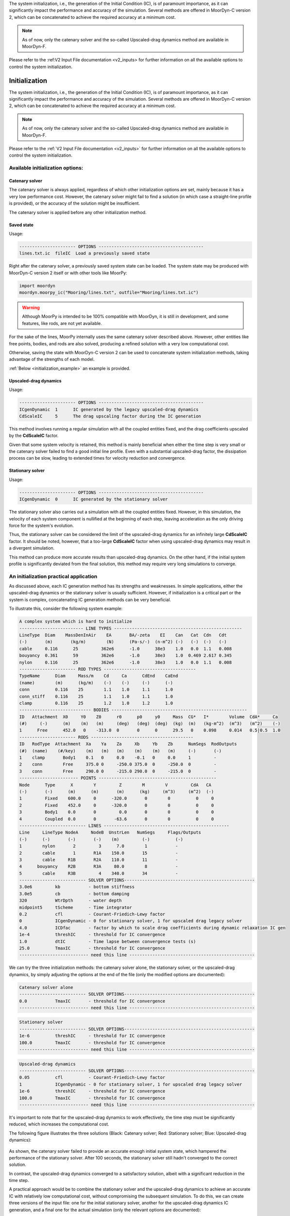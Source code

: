 The system initialization, i.e., the generation of the Initial Condition (IC), is of paramount importance, as it can significantly impact the performance and accuracy of the simulation. Several methods are offered in MoorDyn-C version 2, which can be concatenated to achieve the required accuracy at a minimum cost.

.. note:: As of now, only the catenary solver and the so-called Upscaled-drag dynamics method are available in MoorDyn-F.

Please refer to the :ref:V2 Input File documentation <v2_inputs> for further information on all the available options to control the system initialization.




Initialization
==============
.. _initialization:

The system initialization, i.e., the generation of the Initial Condition (IC),
is of paramount importance, as it can significantly impact the performance and
accuracy of the simulation.
Several methods are offered in MoorDyn-C version 2, which can be concatenated
to achieve the required accuracy at a minimum cost.

.. note::
  As of now, only the catenary solver and the so-called Upscaled-drag
  dynamics method are available in MoorDyn-F.

Please refer to the :ref:`V2 Input File documentation <v2_inputs>` for further
information on all the available options to control the system initialization.

Available initialization options:
---------------------------------

Catenary solver
^^^^^^^^^^^^^^^

The catenary solver is always applied, regardless of which other initialization
options are set, mainly because it has a very low performance cost.
However, the catenary solver might fail to find a solution (in which case a
straight-line profile is provided), or the accuracy of the solution might be
insufficient.

The catenary solver is applied before any other initialization method.

Saved state
^^^^^^^^^^^

Usage:

.. code-block:: none

 ---------------------- OPTIONS -----------------------------------------
 lines.txt.ic  fileIC  Load a previously saved state

Right after the catenary solver, a previously saved system state can be loaded.
The system state may be produced with MoorDyn-C version 2 itself or with other
tools like MoorPy:

.. code-block:: python

    import moordyn
    moordyn.moorpy_ic("Mooring/lines.txt", outfile="Mooring/lines.txt.ic")

.. warning::
   Although MoorPy is intended to be 100% compatible with MoorDyn, it is still
   in development, and some features, like rods, are not yet available.

For the sake of the lines, MoorPy internally uses the same catenary solver
described above.
However, other entities like free points, bodies, and rods are also solved,
producing a refined solution with a very low computational cost.

Otherwise, saving the state with MoorDyn-C version 2 can be used to concatenate
system initialization methods, taking advantage of the strengths of each model.

:ref:`Below <initialization_example>` an example is provided.

Upscaled-drag dynamics
^^^^^^^^^^^^^^^^^^^^^^

Usage:

.. code-block:: none

 ---------------------- OPTIONS -----------------------------------------
 ICgenDynamic  1      IC generated by the legacy upscaled-drag dynamics
 CdScaleIC     5      The drag upscaling factor during the IC generation

This method involves running a regular simulation with all the coupled entities
fixed, and the drag coefficients upscaled by the **CdScaleIC** factor.

Given that some system velocity is retained, this method is mainly beneficial
when either the time step is very small or the catenary solver failed to find a
good initial line profile.
Even with a substantial upscaled-drag factor, the dissipation process can be
slow, leading to extended times for velocity reduction and convergence.

Stationary solver
^^^^^^^^^^^^^^^^^

Usage:

.. code-block:: none

 ---------------------- OPTIONS -----------------------------------------
 ICgenDynamic  0      IC generated by the stationary solver

The stationary solver also carries out a simulation with all the coupled
entities fixed.
However, in this simulation, the velocity of each system component is nullified
at the beginning of each step, leaving acceleration as the only driving force
for the system's evolution.

Thus, the stationary solver can be considered the limit of the upscaled-drag
dynamics for an infinitely large **CdScaleIC** factor.
It should be noted, however, that a too-large **CdScaleIC** factor when using
upscaled-drag dynamics may result in a divergent simulation.

This method can produce more accurate results than upscaled-drag dynamics.
On the other hand, if the initial system profile is significantly deviated from
the final solution, this method may require very long simulations to converge.

An initialization practical application
---------------------------------------
.. _initialization_example:

As discussed above, each IC generation method has its strengths and weaknesses.
In simple applications, either the upscaled-drag dynamics or the stationary
solver is usually sufficient.
However, if initialization is a critical part or the system is complex,
concatenating IC generation methods can be very beneficial.

To illustrate this, consider the following system example:

.. code-block:: none

  A complex system which is hard to initialize
  ------------------------- LINE TYPES --------------------------------------------------
  LineType  Diam    MassDenInAir    EA       BA/-zeta    EI    Can   Cat  Cdn   Cdt
  (-)       (m)       (kg/m)        (N)      (Pa-s/-)  (n-m^2) (-)   (-)  (-)   (-)
  cable     0.116      25         362e6      -1.0      38e3    1.0   0.0  1.1   0.008
  bouyancy  0.361      59         362e6      -1.0      38e3    1.0  0.469 2.617 0.345
  nylon     0.116      25         362e6      -1.0      38e3    1.0   0.0  1.1   0.008
  ---------------------- ROD TYPES ------------------------------------
  TypeName      Diam     Mass/m    Cd     Ca      CdEnd    CaEnd
  (name)        (m)      (kg/m)    (-)    (-)     (-)      (-)
  conn          0.116    25        1.1    1.0     1.1      1.0
  conn_stiff    0.116    25        1.1    1.0     1.1      1.0
  clamp         0.116    25        1.2    1.0     1.2      1.0
  ---------------------------- BODIES -----------------------------------------------------
  ID   Attachment  X0     Y0    Z0      r0      p0     y0     Mass  CG*   I*        Volume  CdA*     Ca
  (#)     (-)      (m)    (m)   (m)     (deg)   (deg)  (deg)  (kg)  (m)   (kg-m^2)  (m^3)   (m^2)    (-)
  1      Free      452.0   0    -313.0  0       0      0      29.5   0    0.098     0.014   0.5|0.5  1.0
  ---------------------- RODS ----------------------------------------
  ID   RodType  Attachment  Xa    Ya    Za     Xb     Yb    Zb      NumSegs  RodOutputs
  (#)  (name)    (#/key)    (m)   (m)   (m)    (m)    (m)   (m)     (-)       (-)
  1    clamp       Body1    0.1   0     0.0    -0.1   0     0.0     1         -
  2    conn        Free     375.0 0     -250.0 375.0  0     -250.0  0         -
  3    conn        Free     290.0 0     -215.0 290.0  0     -215.0  0         -
  ----------------------- POINTS ----------------------------------------------
  Node      Type      X        Y         Z        M        V         CdA   CA
  (-)       (-)      (m)      (m)       (m)      (kg)     (m^3)     (m^2)  (-)
  1         Fixed    600.0     0      -320.0       0        0          0     0
  2         Fixed    452.0     0      -320.0       0        0          0     0
  3         Body1    0.0       0         0.0       0        0          0     0
  4         Coupled  0.0       0       -63.6       0        0          0     0
  -------------------------- LINES -------------------------------------------------
  Line     LineType NodeA     NodeB  UnstrLen   NumSegs     Flags/Outputs
  (-)      (-)       (-)       (-)    (m)         (-)          (-)
  1        nylon       2         3      7.0        1           -
  2        cable       1       R1A    150.0       15           -
  3        cable     R1B       R2A    110.0       11           -
  4      bouyancy    R2B       R3A     80.0        8           -
  5        cable     R3B         4    340.0       34           -
  -------------------------- SOLVER OPTIONS---------------------------------------------------
  3.0e6         kb           - bottom stiffness
  3.0e5         cb           - bottom damping
  320           WtrDpth      - water depth
  midpoint5     tScheme      - Time integrator
  0.2           cfl          - Courant-Friedich-Lewy factor
  0             ICgenDynamic - 0 for stationary solver, 1 for upscaled drag legacy solver
  4.0           ICDfac       - factor by which to scale drag coefficients during dynamic relaxation IC gen
  1e-4          threshIC     - threshold for IC convergence
  1.0           dtIC         - Time lapse between convergence tests (s)
  25.0          TmaxIC       - threshold for IC convergence
  --------------------------- need this line -------------------------------------------------

We can try the three initialization methods: the catenary solver alone, the
stationary solver, or the upscaled-drag dynamics, by simply adjusting the
options at the end of the file (only the modified options are documented):

.. code-block:: none

  Catenary solver alone
  -------------------------- SOLVER OPTIONS---------------------------------------------------
  0.0           TmaxIC       - threshold for IC convergence
  --------------------------- need this line -------------------------------------------------


.. code-block:: none

  Stationary solver
  -------------------------- SOLVER OPTIONS---------------------------------------------------
  1e-6          threshIC     - threshold for IC convergence
  100.0         TmaxIC       - threshold for IC convergence
  --------------------------- need this line -------------------------------------------------

.. code-block:: none

  Upscaled-drag dynamics
  -------------------------- SOLVER OPTIONS---------------------------------------------------
  0.05          cfl          - Courant-Friedich-Lewy factor
  1             ICgenDynamic - 0 for stationary solver, 1 for upscaled drag legacy solver
  1e-6          threshIC     - threshold for IC convergence
  100.0         TmaxIC       - threshold for IC convergence
  --------------------------- need this line -------------------------------------------------

It's important to note that for the upscaled-drag dynamics to work effectively,
the time step must be significantly reduced, which increases the computational
cost.

The following figure illustrates the three solutions (Black: Catenary solver;
Red: Stationary solver; Blue: Upscaled-drag dynamics):

.. figure:: initialization_complex.png
   :alt: The 3 generated IC

As shown, the catenary solver failed to provide an accurate enough initial
system state, which hampered the performance of the stationary solver.
After 100 seconds, the stationary solver still hadn't converged to the correct
solution.

In contrast, the upscaled-drag dynamics converged to a satisfactory solution,
albeit with a significant reduction in the time step.

A practical approach would be to combine the stationary solver and the
upscaled-drag dynamics to achieve an accurate IC with relatively low
computational cost, without compromising the subsequent simulation.
To do this, we can create three versions of the input file: one for the initial
stationary solver, another for the upscaled-drag dynamics IC generation, and a
final one for the actual simulation (only the relevant options are documented):

.. code-block:: none

  riser_ic1.txt: The system boot up with the stationary solver
  -------------------------- SOLVER OPTIONS---------------------------------------------------
  0.25       cfl          - Courant-Friedich-Lewy factor
  0          ICgenDynamic - 0 for stationary solver, 1 for upscaled drag legacy solver
  4.0        ICDfac       - factor by which to scale drag coefficients during dynamic relaxation IC gen
  1e-3       threshIC     - threshold for IC convergence
  0.5        dtIC         - Time lapse between convergence tests (s)
  2.0        TmaxIC       - threshold for IC convergence
  --------------------------- need this line -------------------------------------------------

.. code-block:: none

  riser_ic2.txt: The upscaled-drag to fast converge to a good enough IC
  -------------------------- SOLVER OPTIONS---------------------------------------------------
  0.25       cfl          - Courant-Friedich-Lewy factor
  1          ICgenDynamic - 0 for stationary solver, 1 for upscaled drag legacy solver
  4.0        ICDfac       - factor by which to scale drag coefficients during dynamic relaxation IC gen
  1e-3       threshIC     - threshold for IC convergence
  0.5        dtIC         - Time lapse between convergence tests (s)
  5.0        TmaxIC       - threshold for IC convergence
  riser.ic   fileIC       - Load a quasistatic solution before the IC solver (-)
  --------------------------- need this line -------------------------------------------------

.. code-block:: none

  riser.txt: The riser actual simulation
  -------------------------- SOLVER OPTIONS---------------------------------------------------
  0.5        cfl          - Courant-Friedich-Lewy factor
  0          ICgenDynamic - 0 for stationary solver, 1 for upscaled drag legacy solver
  4.0        ICDfac       - factor by which to scale drag coefficients during dynamic relaxation IC gen
  1e-3       threshIC     - threshold for IC convergence
  1.0        dtIC         - Time lapse between convergence tests (s)
  1.0        TmaxIC       - threshold for IC convergence
  riser.ic   fileIC       - Load a quasistatic solution before the IC solver (-)
  --------------------------- need this line -------------------------------------------------

Below is a Python code snippet to execute the simulation:

.. code-block:: python

    import moordyn

    # 1st IC generation stage: The stationary solver
    system = moordyn.Create("riser_ic1.txt")
    point = moordyn.GetPoint(system, 4)
    r = moordyn.GetPointPos(point)
    v = [0, 0, 0]
    moordyn.Init(system, r, v)
    moordyn.SaveState(system, "riser.ic")
    moordyn.Close(system)
    # 2nd IC generation stage: The dynamic solver
    system = moordyn.Create("riser_ic2.txt")
    point = moordyn.GetPoint(system, 4)
    r = moordyn.GetPointPos(point)
    moordyn.Init(system, r, v)
    moordyn.SaveState(system, "riser.ic")
    moordyn.Close(system)
    # The simulation itself
    system = moordyn.Create("riser.txt")
    point = moordyn.GetPoint(system, 4)
    r = moordyn.GetPointPos(point)
    moordyn.Init(system, r, v)
    T = 10
    A = 0.0
    dt = T / 100
    t = 0.0
    step = 0
    while t <= 1 * T:
        rorg = moordyn.GetPointPos(point)
        rdst = list(rorg)
        rdst[2] = r[2] + A * math.sin(2 * math.pi * (t + dt) / T)
        v = [(rdst[i] - rorg[i]) / dt for i in range(len(rorg))]
        moordyn.Step(system, rorg, v, t, dt)
        try:
            moordyn.SaveVTK(system, f"vtk/out.{step:05d}.vtm")
        except:
            pass
        t += dt
        step += 1
    moordyn.Close(system)

In this script, the system first loads the ``riser_ic1.txt`` input file, runs
the stationary solver, and saves the resulting state, which is then loaded by
the ``riser_ic2.txt`` simulation to run the upscaled-drag simulation.
The final state is saved once more and used by the actual simulation input
file, ``riser.txt``.

As a result, the IC is generated in just 7 seconds with a CFL value of 0.25.
This IC is sufficiently accurate to enable a stable simulation with a CFL of
0.5, leading to a significant improvement in performance.
